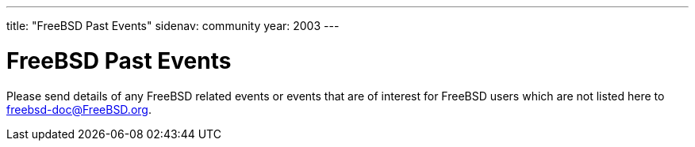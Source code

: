 ---
title: "FreeBSD Past Events"
sidenav: community
year: 2003
---

= FreeBSD Past Events

Please send details of any FreeBSD related events or events that are of interest for FreeBSD users which are not listed here to freebsd-doc@FreeBSD.org.
